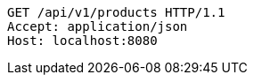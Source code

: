 [source,http,options="nowrap"]
----
GET /api/v1/products HTTP/1.1
Accept: application/json
Host: localhost:8080

----